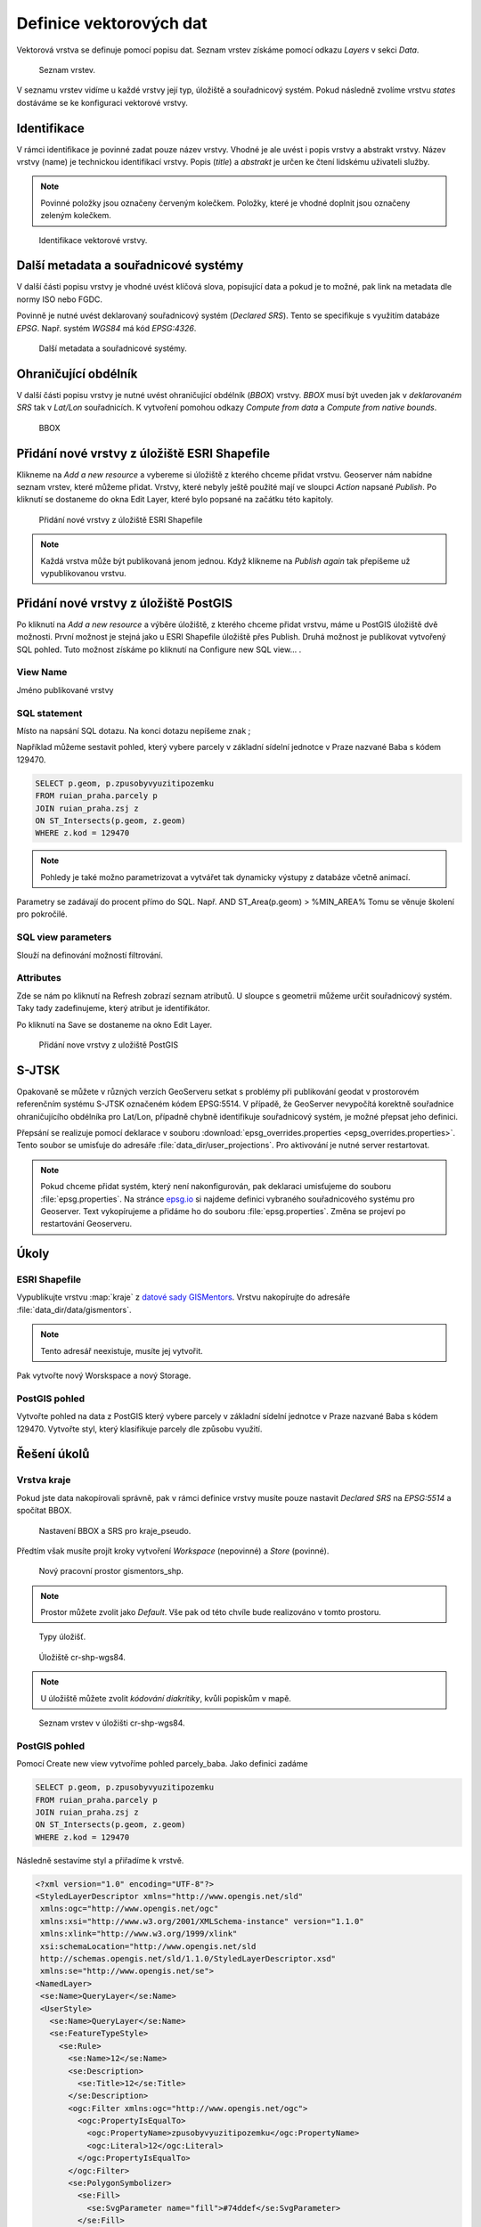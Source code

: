 .. index::
   single: Definice vektoru

.. _definicev:

Definice vektorových dat
------------------------

Vektorová vrstva se definuje pomocí popisu dat. Seznam vrstev získáme pomocí
odkazu `Layers` v sekci `Data`.

.. figure:: images/layers.png

   Seznam vrstev.

V seznamu vrstev vidíme u každé vrstvy její typ, úložiště a souřadnicový systém.
Pokud následně zvolíme vrstvu `states` dostáváme se ke konfiguraci vektorové vrstvy.


Identifikace
============

V rámci identifikace je povinné zadat pouze název vrstvy. Vhodné je ale uvést i popis vrstvy
a abstrakt vrstvy. Název vrstvy (name) je technickou identifikací vrstvy. Popis (`title`) a `abstrakt` je
určen ke čtení lidskému uživateli služby.

.. note:: Povinné položky jsou označeny červeným kolečkem. Položky, které je vhodné doplnit jsou označeny zeleným kolečkem.

.. figure:: images/data1.png

   Identifikace vektorové vrstvy.
   
Další metadata a souřadnicové systémy
=====================================
   
V další části popisu vrstvy je vhodné uvést klíčová slova, popisující data
a pokud je to možné, pak link na metadata dle normy ISO nebo FGDC.

Povinně je nutné uvést deklarovaný souřadnicový systém (`Declared SRS`).
Tento se specifikuje s využitím databáze `EPSG`. Např. systém `WGS84` má kód `EPSG:4326`.

.. figure:: images/data2.png

   Další metadata a souřadnicové systémy.

   
Ohraničující obdélník
=====================
   
V další části popisu vrstvy je nutné uvést ohraničující obdélník (`BBOX`) vrstvy.
`BBOX` musí být uveden jak v `deklarovaném SRS` tak v `Lat/Lon` souřadnicích.
K vytvoření pomohou odkazy `Compute from data` a `Compute from native bounds`.

.. figure:: images/data3.png

   BBOX

Přidání nové vrstvy z úložiště ESRI Shapefile
=============================================

Klikneme na `Add a new resource` a vybereme si úložiště z kterého chceme přidat vrstvu. Geoserver nám nabídne seznam vrstev, které můžeme přidat. Vrstvy, které nebyly ještě použité mají ve sloupci `Action` napsané `Publish`. Po kliknutí se dostaneme do okna Edit Layer, které bylo popsané na začátku této kapitoly.

.. figure:: images/new_layer_shp.png

   Přidání nové vrstvy z úložiště ESRI Shapefile 

.. note:: Každá vrstva může být publikovaná jenom jednou. Když klikneme na `Publish again` tak přepíšeme už vypublikovanou vrstvu.

Přidání nové vrstvy z úložiště PostGIS
=============================================

Po kliknutí na `Add a new resource` a výběre úložiště, z kterého chceme přidat vrstvu, máme u PostGIS úložiště dvě možnosti. První možnost je stejná jako u ESRI Shapefile úložiště přes Publish. Druhá možnost je publikovat vytvořený SQL pohled. Tuto možnost získáme po kliknutí na Configure new SQL view... .

View Name 
^^^^^^^^^^
Jméno publikované vrstvy

SQL statement
^^^^^^^^^^^^^
Místo na napsání SQL dotazu. Na konci dotazu nepíšeme znak ;

Například můžeme sestavit pohled, který vybere parcely v základní sídelní jednotce v Praze nazvané Baba s kódem 129470.

.. code-block:: sql

  SELECT p.geom, p.zpusobyvyuzitipozemku 
  FROM ruian_praha.parcely p 
  JOIN ruian_praha.zsj z 
  ON ST_Intersects(p.geom, z.geom) 
  WHERE z.kod = 129470

.. note:: Pohledy je také možno parametrizovat a vytvářet tak dynamicky výstupy z databáze včetně animací.
Parametry se zadávají do procent přímo do SQL. Např. AND ST_Area(p.geom) > %MIN_AREA%
Tomu se věnuje školení pro pokročilé.

SQL view parameters
^^^^^^^^^^^^^^^^^^^
Slouží na definování možností filtrování.

Attributes
^^^^^^^^^^
Zde se nám po kliknutí na Refresh zobrazí seznam atributů. U sloupce s geometrii můžeme určit souřadnicový systém. Taky tady zadefinujeme, který atribut je identifikátor.

Po kliknutí na Save se dostaneme na okno Edit Layer.

.. figure:: images/new_layer_postgis.png

   Přidání nove vrstvy z uložiště PostGIS 

S-JTSK
======
Opakovaně se můžete v různých verzích GeoServeru setkat s problémy při publikování geodat v prostorovém referenčním systému S-JTSK označeném kódem EPSG:5514. V případě, že GeoServer nevypočítá korektně souřadnice ohraničujícího obdélníka pro Lat/Lon, případně chybně identifikuje souřadnicový systém, je možné přepsat jeho definici.

Přepsání se realizuje pomocí deklarace v souboru :download:`epsg_overrides.properties <epsg_overrides.properties>`. Tento soubor se umisťuje do adresáře :file:`data_dir/user_projections`. Pro aktivování je nutné server restartovat.
 
.. note:: Pokud chceme přidat systém, který není nakonfigurován, pak deklaraci umisťujeme do souboru :file:`epsg.properties`. Na stránce `epsg.io <http://epsg.io/>`_ si najdeme definici vybraného souřadnicového systému pro Geoserver. Text vykopírujeme a přidáme ho do souboru :file:`epsg.properties`. Změna se projeví po restartování Geoserveru.

Úkoly
=====

ESRI Shapefile
^^^^^^^^^^^^^^

Vypublikujte vrstvu :map:`kraje` z `datové sady GISMentors
<http://training.gismentors.eu/geodata/qgis/data.zip>`__. Vrstvu
nakopírujte do adresáře :file:`data_dir/data/gismentors`.

.. note:: Tento adresář neexistuje, musíte jej vytvořit.

Pak vytvořte nový Worskspace a nový Storage.

PostGIS pohled
^^^^^^^^^^^^^^

Vytvořte pohled na data z PostGIS který vybere parcely v základní sídelní jednotce v Praze nazvané Baba s kódem 129470. Vytvořte styl, který klasifikuje parcely dle způsobu využití.

Řešení úkolů
============

Vrstva kraje
^^^^^^^^^^^^

Pokud jste data nakopírovali správně, pak v rámci definice vrstvy musíte pouze nastavit `Declared SRS` na `EPSG:5514` a spočítat BBOX.

.. figure:: images/kraje_pseudo.png

   Nastavení BBOX a SRS pro kraje_pseudo.
   
Předtím však musíte projít kroky vytvoření `Workspace` (nepovinné) a `Store` (povinné).

.. figure:: images/cr.png

   Nový pracovní prostor gismentors_shp.

.. note:: Prostor můžete zvolit jako `Default`. Vše pak od této chvíle bude realizováno v tomto prostoru.

.. figure:: images/storeshp.png

   Typy úložišť.

.. figure:: images/storecrwgs84.png

   Úložiště cr-shp-wgs84.

.. note:: U úložiště můžete zvolit `kódování diakritiky`, kvůli popiskům v mapě.

.. figure:: images/storecrwgs84list.png

   Seznam vrstev v úložišti cr-shp-wgs84.

PostGIS pohled
^^^^^^^^^^^^^^

Pomocí Create new view vytvoříme pohled parcely_baba. Jako definici zadáme

.. code-block:: sql

  SELECT p.geom, p.zpusobyvyuzitipozemku 
  FROM ruian_praha.parcely p 
  JOIN ruian_praha.zsj z 
  ON ST_Intersects(p.geom, z.geom) 
  WHERE z.kod = 129470

Následně sestavíme styl a přiřadíme k vrstvě.

.. code-block:: xml

   <?xml version="1.0" encoding="UTF-8"?>
   <StyledLayerDescriptor xmlns="http://www.opengis.net/sld" 
    xmlns:ogc="http://www.opengis.net/ogc" 
    xmlns:xsi="http://www.w3.org/2001/XMLSchema-instance" version="1.1.0" 
    xmlns:xlink="http://www.w3.org/1999/xlink" 
    xsi:schemaLocation="http://www.opengis.net/sld 
    http://schemas.opengis.net/sld/1.1.0/StyledLayerDescriptor.xsd" 
    xmlns:se="http://www.opengis.net/se">
   <NamedLayer>
    <se:Name>QueryLayer</se:Name>
    <UserStyle>
      <se:Name>QueryLayer</se:Name>
      <se:FeatureTypeStyle>
        <se:Rule>
          <se:Name>12</se:Name>
          <se:Description>
            <se:Title>12</se:Title>
          </se:Description>
          <ogc:Filter xmlns:ogc="http://www.opengis.net/ogc">
            <ogc:PropertyIsEqualTo>
              <ogc:PropertyName>zpusobyvyuzitipozemku</ogc:PropertyName>
              <ogc:Literal>12</ogc:Literal>
            </ogc:PropertyIsEqualTo>
          </ogc:Filter>
          <se:PolygonSymbolizer>
            <se:Fill>
              <se:SvgParameter name="fill">#74ddef</se:SvgParameter>
            </se:Fill>
            <se:Stroke>
              <se:SvgParameter name="stroke">#000001</se:SvgParameter>
              <se:SvgParameter name="stroke-width">1</se:SvgParameter>
              <se:SvgParameter name="stroke-linejoin">bevel</se:SvgParameter>
            </se:Stroke>
          </se:PolygonSymbolizer>
        </se:Rule>
        <se:Rule>
          <se:Name>16</se:Name>
          <se:Description>
            <se:Title>16</se:Title>
          </se:Description>
          <ogc:Filter xmlns:ogc="http://www.opengis.net/ogc">
            <ogc:PropertyIsEqualTo>
              <ogc:PropertyName>zpusobyvyuzitipozemku</ogc:PropertyName>
              <ogc:Literal>16</ogc:Literal>
            </ogc:PropertyIsEqualTo>
          </ogc:Filter>
          <se:PolygonSymbolizer>
            <se:Fill>
              <se:SvgParameter name="fill">#8ee9c0</se:SvgParameter>
            </se:Fill>
            <se:Stroke>
              <se:SvgParameter name="stroke">#000001</se:SvgParameter>
              <se:SvgParameter name="stroke-width">1</se:SvgParameter>
              <se:SvgParameter name="stroke-linejoin">bevel</se:SvgParameter>
            </se:Stroke>
          </se:PolygonSymbolizer>
        </se:Rule>
        <se:Rule>
          <se:Name>17</se:Name>
          <se:Description>
            <se:Title>17</se:Title>
          </se:Description>
          <ogc:Filter xmlns:ogc="http://www.opengis.net/ogc">
            <ogc:PropertyIsEqualTo>
              <ogc:PropertyName>zpusobyvyuzitipozemku</ogc:PropertyName>
              <ogc:Literal>17</ogc:Literal>
            </ogc:PropertyIsEqualTo>
          </ogc:Filter>
          <se:PolygonSymbolizer>
            <se:Fill>
              <se:SvgParameter name="fill">#dd7be2</se:SvgParameter>
            </se:Fill>
            <se:Stroke>
              <se:SvgParameter name="stroke">#000001</se:SvgParameter>
              <se:SvgParameter name="stroke-width">1</se:SvgParameter>
              <se:SvgParameter name="stroke-linejoin">bevel</se:SvgParameter>
            </se:Stroke>
          </se:PolygonSymbolizer>
        </se:Rule>
        <se:Rule>
          <se:Name>19</se:Name>
          <se:Description>
            <se:Title>19</se:Title>
          </se:Description>
          <ogc:Filter xmlns:ogc="http://www.opengis.net/ogc">
            <ogc:PropertyIsEqualTo>
              <ogc:PropertyName>zpusobyvyuzitipozemku</ogc:PropertyName>
              <ogc:Literal>19</ogc:Literal>
            </ogc:PropertyIsEqualTo>
          </ogc:Filter>
          <se:PolygonSymbolizer>
            <se:Fill>
              <se:SvgParameter name="fill">#e969a5</se:SvgParameter>
            </se:Fill>
            <se:Stroke>
              <se:SvgParameter name="stroke">#000001</se:SvgParameter>
              <se:SvgParameter name="stroke-width">1</se:SvgParameter>
              <se:SvgParameter name="stroke-linejoin">bevel</se:SvgParameter>
            </se:Stroke>
          </se:PolygonSymbolizer>
        </se:Rule>
        <se:Rule>
          <se:Name>20</se:Name>
          <se:Description>
            <se:Title>20</se:Title>
          </se:Description>
          <ogc:Filter xmlns:ogc="http://www.opengis.net/ogc">
            <ogc:PropertyIsEqualTo>
              <ogc:PropertyName>zpusobyvyuzitipozemku</ogc:PropertyName>
              <ogc:Literal>20</ogc:Literal>
            </ogc:PropertyIsEqualTo>
          </ogc:Filter>
          <se:PolygonSymbolizer>
            <se:Fill>
              <se:SvgParameter name="fill">#dec26e</se:SvgParameter>
            </se:Fill>
            <se:Stroke>
              <se:SvgParameter name="stroke">#000001</se:SvgParameter>
              <se:SvgParameter name="stroke-width">1</se:SvgParameter>
              <se:SvgParameter name="stroke-linejoin">bevel</se:SvgParameter>
            </se:Stroke>
          </se:PolygonSymbolizer>
        </se:Rule>
        <se:Rule>
          <se:Name>21</se:Name>
          <se:Description>
            <se:Title>21</se:Title>
          </se:Description>
          <ogc:Filter xmlns:ogc="http://www.opengis.net/ogc">
            <ogc:PropertyIsEqualTo>
              <ogc:PropertyName>zpusobyvyuzitipozemku</ogc:PropertyName>
              <ogc:Literal>21</ogc:Literal>
            </ogc:PropertyIsEqualTo>
          </ogc:Filter>
          <se:PolygonSymbolizer>
            <se:Fill>
              <se:SvgParameter name="fill">#7792e0</se:SvgParameter>
            </se:Fill>
            <se:Stroke>
              <se:SvgParameter name="stroke">#000001</se:SvgParameter>
              <se:SvgParameter name="stroke-width">1</se:SvgParameter>
              <se:SvgParameter name="stroke-linejoin">bevel</se:SvgParameter>
            </se:Stroke>
          </se:PolygonSymbolizer>
        </se:Rule>
        <se:Rule>
          <se:Name>23</se:Name>
          <se:Description>
            <se:Title>23</se:Title>
          </se:Description>
          <ogc:Filter xmlns:ogc="http://www.opengis.net/ogc">
            <ogc:PropertyIsEqualTo>
              <ogc:PropertyName>zpusobyvyuzitipozemku</ogc:PropertyName>
              <ogc:Literal>23</ogc:Literal>
            </ogc:PropertyIsEqualTo>
          </ogc:Filter>
          <se:PolygonSymbolizer>
            <se:Fill>
              <se:SvgParameter name="fill">#72da6c</se:SvgParameter>
            </se:Fill>
            <se:Stroke>
              <se:SvgParameter name="stroke">#000001</se:SvgParameter>
              <se:SvgParameter name="stroke-width">1</se:SvgParameter>
              <se:SvgParameter name="stroke-linejoin">bevel</se:SvgParameter>
            </se:Stroke>
          </se:PolygonSymbolizer>
        </se:Rule>
        <se:Rule>
          <se:Name>26</se:Name>
          <se:Description>
            <se:Title>26</se:Title>
          </se:Description>
          <ogc:Filter xmlns:ogc="http://www.opengis.net/ogc">
            <ogc:PropertyIsEqualTo>
              <ogc:PropertyName>zpusobyvyuzitipozemku</ogc:PropertyName>
              <ogc:Literal>26</ogc:Literal>
            </ogc:PropertyIsEqualTo>
          </ogc:Filter>
          <se:PolygonSymbolizer>
            <se:Fill>
              <se:SvgParameter name="fill">#a1cf4b</se:SvgParameter>
            </se:Fill>
            <se:Stroke>
              <se:SvgParameter name="stroke">#000001</se:SvgParameter>
              <se:SvgParameter name="stroke-width">1</se:SvgParameter>
              <se:SvgParameter name="stroke-linejoin">bevel</se:SvgParameter>
            </se:Stroke>
          </se:PolygonSymbolizer>
        </se:Rule>
        <se:Rule>
          <se:Name>27</se:Name>
          <se:Description>
            <se:Title>27</se:Title>
          </se:Description>
          <ogc:Filter xmlns:ogc="http://www.opengis.net/ogc">
            <ogc:PropertyIsEqualTo>
              <ogc:PropertyName>zpusobyvyuzitipozemku</ogc:PropertyName>
              <ogc:Literal>27</ogc:Literal>
            </ogc:PropertyIsEqualTo>
          </ogc:Filter>
          <se:PolygonSymbolizer>
            <se:Fill>
              <se:SvgParameter name="fill">#9264e6</se:SvgParameter>
            </se:Fill>
            <se:Stroke>
              <se:SvgParameter name="stroke">#000001</se:SvgParameter>
              <se:SvgParameter name="stroke-width">1</se:SvgParameter>
              <se:SvgParameter name="stroke-linejoin">bevel</se:SvgParameter>
            </se:Stroke>
          </se:PolygonSymbolizer>
        </se:Rule>
        <se:Rule>
          <se:Name></se:Name>
          <se:Description>
            <se:Title>NULL'</se:Title>
          </se:Description>
          <ogc:Filter xmlns:ogc="http://www.opengis.net/ogc">
            <ogc:PropertyIsNull>
              <ogc:PropertyName>zpusobyvyuzitipozemku</ogc:PropertyName>
            </ogc:PropertyIsNull>
          </ogc:Filter>
          <se:PolygonSymbolizer>
            <se:Fill>
              <se:SvgParameter name="fill">#d96452</se:SvgParameter>
            </se:Fill>
            <se:Stroke>
              <se:SvgParameter name="stroke">#000001</se:SvgParameter>
              <se:SvgParameter name="stroke-width">1</se:SvgParameter>
              <se:SvgParameter name="stroke-linejoin">bevel</se:SvgParameter>
            </se:Stroke>
          </se:PolygonSymbolizer>
        </se:Rule>
      </se:FeatureTypeStyle>
    </UserStyle>
   </NamedLayer>
   </StyledLayerDescriptor>
    
